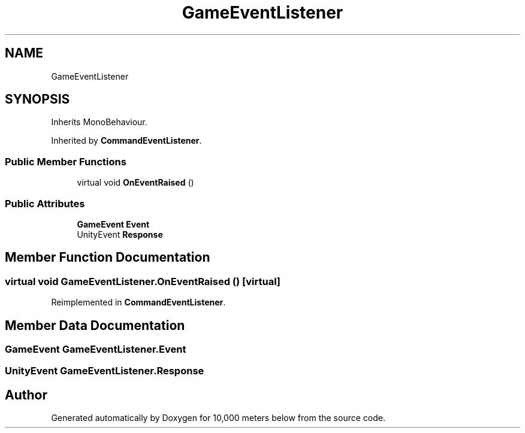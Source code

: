.TH "GameEventListener" 3 "Sun Dec 12 2021" "10,000 meters below" \" -*- nroff -*-
.ad l
.nh
.SH NAME
GameEventListener
.SH SYNOPSIS
.br
.PP
.PP
Inherits MonoBehaviour\&.
.PP
Inherited by \fBCommandEventListener\fP\&.
.SS "Public Member Functions"

.in +1c
.ti -1c
.RI "virtual void \fBOnEventRaised\fP ()"
.br
.in -1c
.SS "Public Attributes"

.in +1c
.ti -1c
.RI "\fBGameEvent\fP \fBEvent\fP"
.br
.ti -1c
.RI "UnityEvent \fBResponse\fP"
.br
.in -1c
.SH "Member Function Documentation"
.PP 
.SS "virtual void GameEventListener\&.OnEventRaised ()\fC [virtual]\fP"

.PP
Reimplemented in \fBCommandEventListener\fP\&.
.SH "Member Data Documentation"
.PP 
.SS "\fBGameEvent\fP GameEventListener\&.Event"

.SS "UnityEvent GameEventListener\&.Response"


.SH "Author"
.PP 
Generated automatically by Doxygen for 10,000 meters below from the source code\&.
